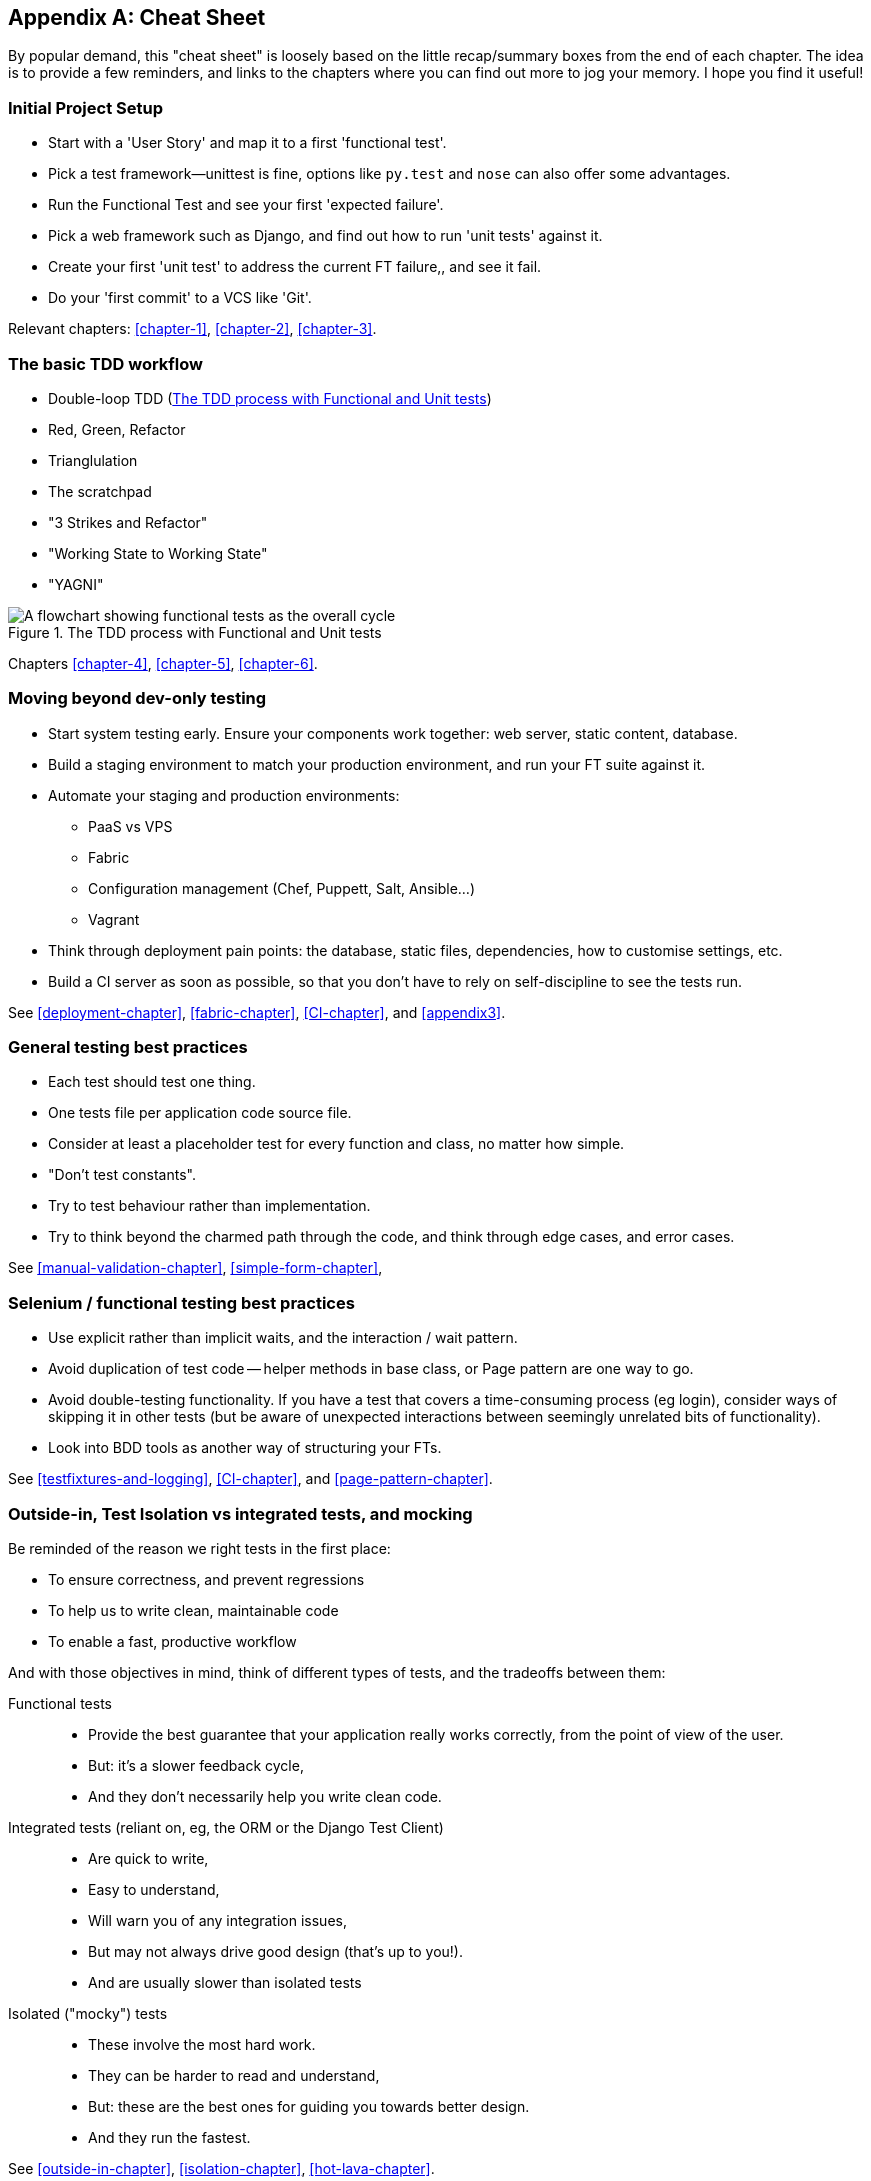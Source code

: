 [[cheat-sheet]]
[appendix]
Cheat Sheet
-----------

By popular demand, this "cheat sheet" is loosely based on the little
recap/summary boxes from the end of each chapter.  The idea is to provide a few
reminders, and links to the chapters where you can find out more to jog your
memory. I hope you find it useful!


Initial Project Setup
~~~~~~~~~~~~~~~~~~~~~

* Start with a 'User Story' and map it to a first 'functional test'.

* Pick a test framework—++unittest++ is fine, options like `py.test`
  and `nose` can also offer some advantages.

* Run the Functional Test and see your first 'expected failure'.

* Pick a web framework such as Django, and find out how to run
  'unit tests' against it.

* Create your first 'unit test' to address the current FT failure,,
  and see it fail.

* Do  your 'first commit' to a VCS like 'Git'.

Relevant chapters: <<chapter-1>>, <<chapter-2>>, <<chapter-3>>.


The basic TDD workflow
~~~~~~~~~~~~~~~~~~~~~~

* Double-loop TDD (<<Double-Loop-TDD-diagram2>>)

* Red, Green, Refactor

* Trianglulation

* The scratchpad

* "3 Strikes and Refactor"

* "Working State to Working State"

* "YAGNI"


[[Double-Loop-TDD-diagram2]]
.The TDD process with Functional and Unit tests
image::images/twdp_0404.png[A flowchart showing functional tests as the overall cycle, and unit tests helping to code]


Chapters <<chapter-4>>, <<chapter-5>>, <<chapter-6>>.



Moving beyond dev-only testing
~~~~~~~~~~~~~~~~~~~~~~~~~~~~~~

* Start system testing early. Ensure your components work together: web server,
  static content, database.

* Build a staging environment to match your production environment, and run
  your FT suite against it.

* Automate your staging and production environments:

    - PaaS vs VPS
    - Fabric
    - Configuration management (Chef, Puppett, Salt, Ansible...)
    - Vagrant

* Think through deployment pain points: the database, static files, 
  dependencies, how to customise settings, etc.

* Build a CI server as soon as possible, so that you don't have to rely
  on self-discipline to see the tests run.

See <<deployment-chapter>>, <<fabric-chapter>>, <<CI-chapter>>, and
<<appendix3>>.


General testing best practices
~~~~~~~~~~~~~~~~~~~~~~~~~~~~~~

* Each test should test one thing.

* One tests file per application code source file.

* Consider at least a placeholder test for every function and class,
  no matter how simple.

* "Don't test constants".

* Try to test behaviour rather than implementation.

* Try to think beyond the charmed path through the code, and think
  through edge cases, and error cases.


See <<manual-validation-chapter>>, <<simple-form-chapter>>,


Selenium / functional testing best practices
~~~~~~~~~~~~~~~~~~~~~~~~~~~~~~~~~~~~~~~~~~~~

* Use explicit rather than implicit waits, and the interaction / wait pattern.

* Avoid duplication of test code -- helper methods in base class, or Page
  pattern are one way to go.

* Avoid double-testing functionality. If you have a test that covers a 
  time-consuming process (eg login), consider ways of skipping it in 
  other tests (but be aware of unexpected interactions between seemingly
  unrelated bits of functionality).

* Look into BDD tools as another way of structuring your FTs.

See <<testfixtures-and-logging>>, <<CI-chapter>>, and <<page-pattern-chapter>>.



Outside-in, Test Isolation vs integrated tests, and mocking
~~~~~~~~~~~~~~~~~~~~~~~~~~~~~~~~~~~~~~~~~~~~~~~~~~~~~~~~~~~

Be reminded of the reason we right tests in the first place:

* To ensure correctness, and prevent regressions
* To help us to write clean, maintainable code
* To enable a fast, productive workflow

And with those objectives in mind, think of different types of tests,
and the tradeoffs between them:


Functional tests::
    * Provide the best guarantee that your application really works correctly,
    from the point of view of the user.
    * But: it's a slower feedback cycle,
    * And they don't necessarily help you write clean code.

Integrated tests (reliant on, eg, the ORM or the Django Test Client)::
    * Are quick to write,
    * Easy to understand,
    * Will warn you of any integration issues,
    * But may not always drive good design (that's up to you!).
    * And are usually slower than isolated tests

Isolated ("mocky") tests::
    * These involve the most hard work.
    * They can be harder to read and understand,
    * But: these are the best ones for guiding you towards better design.
    * And they run the fastest.


See <<outside-in-chapter>>, <<isolation-chapter>>, <<hot-lava-chapter>>.

